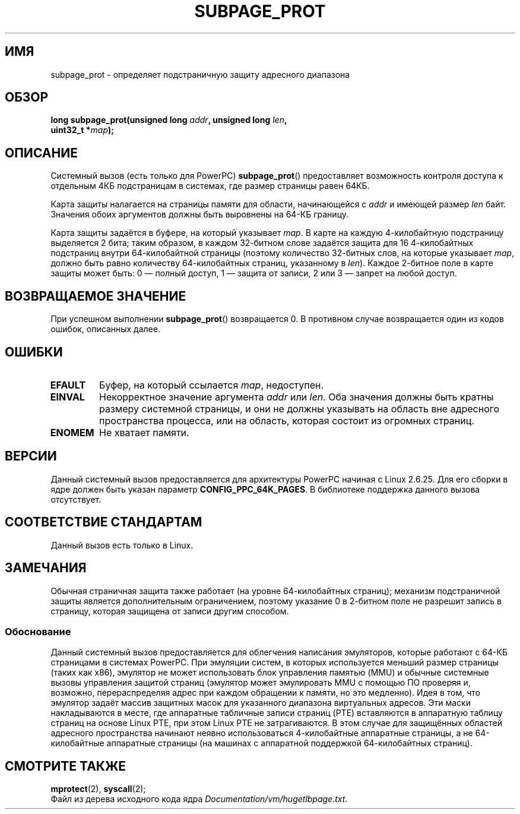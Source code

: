 .\" Copyright (c) 2010 Michael Kerrisk <mtk.manpages@gmail.com>
.\" based on a proposal from Stephan Mueller <smueller@atsec.com>
.\"
.\" Permission is granted to make and distribute verbatim copies of this
.\" manual provided the copyright notice and this permission notice are
.\" preserved on all copies.
.\"
.\" Permission is granted to copy and distribute modified versions of
.\" this manual under the conditions for verbatim copying, provided that
.\" the entire resulting derived work is distributed under the terms of
.\" a permission notice identical to this one.
.\"
.\" Since the Linux kernel and libraries are constantly changing, this
.\" manual page may be incorrect or out-of-date.  The author(s) assume.
.\" no responsibility for errors or omissions, or for damages resulting.
.\" from the use of the information contained herein.  The author(s) may.
.\" not have taken the same level of care in the production of this.
.\" manual, which is licensed free of charge, as they might when working.
.\" professionally.
.\"
.\" Formatted or processed versions of this manual, if unaccompanied by
.\" the source, must acknowledge the copyright and authors of this work.
.\"
.\" Various pieces of text taken from the kernel source and the commentary
.\" in kernel commit fa28237cfcc5827553044cbd6ee52e33692b0faa
.\" both written by Paul Mackerras <paulus@samba.org>
.\"
.\"*******************************************************************
.\"
.\" This file was generated with po4a. Translate the source file.
.\"
.\"*******************************************************************
.TH SUBPAGE_PROT 2 2010\-10\-30 Linux "Руководство программиста Linux"
.SH ИМЯ
subpage_prot \- определяет подстраничную защиту адресного диапазона
.SH ОБЗОР
.nf
\fBlong subpage_prot(unsigned long \fP\fIaddr\fP\fB, unsigned long \fP\fIlen\fP\fB,\fP
\fB                  uint32_t *\fP\fImap\fP\fB);\fP
.fi
.SH ОПИСАНИЕ
Системный вызов (есть только для PowerPC) \fBsubpage_prot\fP() предоставляет
возможность контроля доступа к отдельным 4КБ подстраницам в системах, где
размер страницы равен 64КБ.

Карта защиты налагается на страницы памяти для области, начинающейся с
\fIaddr\fP и имеющей размер \fIlen\fP байт. Значения обоих аргументов должны быть
выровнены на 64\-КБ границу.

Карта защиты задаётся в буфере, на который указывает \fImap\fP. В карте на
каждую 4\-килобайтную подстраницу выделяется 2 бита; таким образом, в каждом
32\-битном слове задаётся защита для 16 4\-килобайтных подстраниц внутри
64\-килобайтной страницы (поэтому количество 32\-битных слов, на которые
указывает \fImap\fP, должно быть равно количеству 64\-килобайтных страниц,
указанному в \fIlen\fP). Каждое 2\-битное поле в карте защиты может быть: 0 —
полный доступ, 1 — защита от записи, 2 или 3 — запрет на любой доступ.
.SH "ВОЗВРАЩАЕМОЕ ЗНАЧЕНИЕ"
При успешном выполнении \fBsubpage_prot\fP() возвращается 0. В противном случае
возвращается один из кодов ошибок, описанных далее.
.SH ОШИБКИ
.TP 
\fBEFAULT\fP
Буфер, на который ссылается \fImap\fP, недоступен.
.TP 
\fBEINVAL\fP
Некорректное значение аргумента \fIaddr\fP или \fIlen\fP. Оба значения должны быть
кратны размеру системной страницы, и они не должны указывать на область вне
адресного пространства процесса, или на область, которая состоит из огромных
страниц.
.TP 
\fBENOMEM\fP
Не хватает памяти.
.SH ВЕРСИИ
Данный системный вызов предоставляется для архитектуры PowerPC начиная с
Linux 2.6.25. Для его сборки в ядре должен быть указан параметр
\fBCONFIG_PPC_64K_PAGES\fP. В библиотеке поддержка данного вызова отсутствует.
.SH "СООТВЕТСТВИЕ СТАНДАРТАМ"
Данный вызов есть только в Linux.
.SH ЗАМЕЧАНИЯ
Обычная страничная защита также работает (на уровне 64\-килобайтных страниц);
механизм подстраничной защиты является дополнительным ограничением, поэтому
указание 0 в 2\-битном поле не разрешит запись в страницу, которая защищена
от записи другим способом.
.SS Обоснование
.\" In the initial implementation, it was the case that:
.\"     In fact the whole process is switched to use 4k hardware pages when the
.\"     subpage_prot system call is used, but this could be improved in future
.\"     to switch only the affected segments.
.\" But Paul Mackerass says (Oct 2010): I'm pretty sure we now only switch
.\" the affected segment, not the whole process.
Данный системный вызов предоставляется для облегчения написания эмуляторов,
которые работают с 64\-КБ страницами в системах PowerPC. При эмуляции систем,
в которых используется меньший размер страницы (таких как x86), эмулятор не
может использовать блок управления памятью (MMU) и обычные системные вызовы
управления защитой страниц (эмулятор может эмулировать MMU с помощью ПО
проверяя и, возможно, перераспределяя адрес при каждом обращении к памяти,
но это медленно). Идея в том, что эмулятор задаёт массив защитных масок для
указанного диапазона виртуальных адресов. Эти маски накладываются в месте,
где аппаратные табличные записи страниц (PTE) вставляются в аппаратную
таблицу страниц на основе Linux PTE, при этом Linux PTE не затрагиваются. В
этом случае для защищённых областей адресного пространства начинают неявно
использоваться 4\-килобайтные аппаратные страницы, а не 64\-килобайтные
аппаратные страницы (на машинах с аппаратной поддержкой 64\-килобайтных
страниц).
.SH "СМОТРИТЕ ТАКЖЕ"
\fBmprotect\fP(2), \fBsyscall\fP(2);
.br
Файл из дерева исходного кода ядра \fIDocumentation/vm/hugetlbpage.txt\fP.

